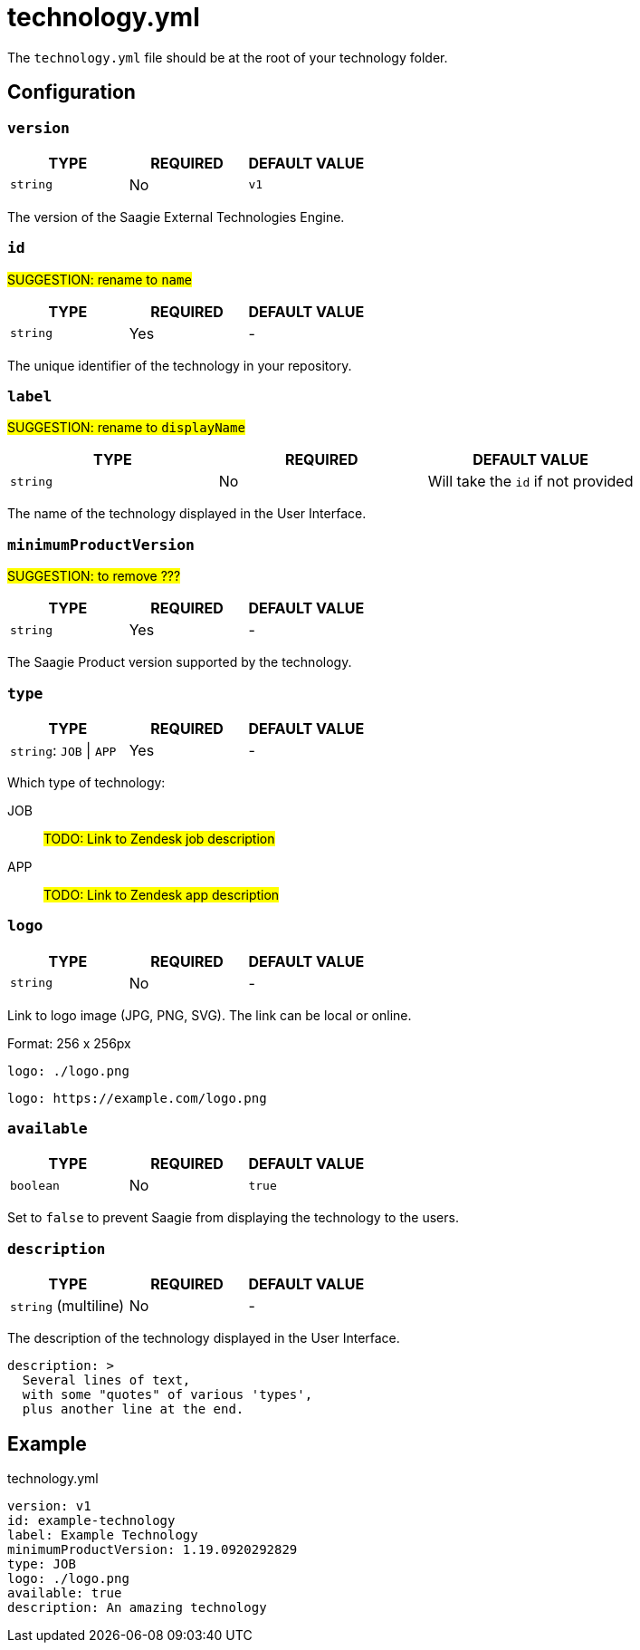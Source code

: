 = technology.yml

:toc:

The `technology.yml` file should be at the root of your technology folder.

== Configuration

=== `version`

|===
| TYPE | REQUIRED | DEFAULT VALUE

|`string`
|No
|`v1`
|===

The version of the Saagie External Technologies Engine.

=== `id`

#SUGGESTION: rename to `name`#

|===
| TYPE | REQUIRED | DEFAULT VALUE

|`string`
|Yes
|-
|===

The unique identifier of the technology in your repository.

=== `label`

#SUGGESTION: rename to `displayName`#

|===
| TYPE | REQUIRED | DEFAULT VALUE

|`string`
|No
|Will take the `id` if not provided
|===

The name of the technology displayed in the User Interface.

=== `minimumProductVersion`

#SUGGESTION: to remove ???#

|===
| TYPE | REQUIRED | DEFAULT VALUE

|`string`
|Yes
|-
|===

The Saagie Product version supported by the technology.

=== `type`

|===
| TYPE | REQUIRED | DEFAULT VALUE

|`string`: `JOB` \| `APP`
|Yes
|-
|===

Which type of technology:

JOB:: #TODO: Link to Zendesk job description#
APP:: #TODO: Link to Zendesk app description#

=== `logo`

|===
| TYPE | REQUIRED | DEFAULT VALUE

|`string`
|No
|-
|===

Link to logo image (JPG, PNG, SVG). The link can be local or online.

Format: 256 x 256px

[source,yml]
----
logo: ./logo.png
----

[source,yml]
----
logo: https://example.com/logo.png
----

=== `available`

|===
| TYPE | REQUIRED | DEFAULT VALUE

|`boolean`
|No
|`true`
|===

Set to `false` to prevent Saagie from displaying the technology to the users.

=== `description`

|===
| TYPE | REQUIRED | DEFAULT VALUE

|`string` (multiline)
|No
|-
|===

The description of the technology displayed in the User Interface.

[source,yml]
----
description: >
  Several lines of text,
  with some "quotes" of various 'types',
  plus another line at the end.
----


== Example

.technology.yml
[source,yml]
----
version: v1
id: example-technology
label: Example Technology
minimumProductVersion: 1.19.0920292829
type: JOB
logo: ./logo.png
available: true
description: An amazing technology
----
